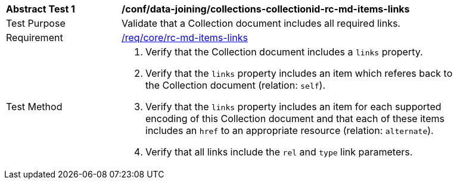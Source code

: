 [[ats_data_joining_collections-collectionid-rc-md-items-links]]
[width="90%",cols="2,6a"]
|===
^|*Abstract Test {counter:ats-id}* |*/conf/data-joining/collections-collectionid-rc-md-items-links*
^|Test Purpose | Validate that a Collection document includes all required links.
^|Requirement | 
<<req_core_rc-md-items-links,/req/core/rc-md-items-links>>
^|Test Method | 
. Verify that the Collection document includes a `links` property.

. Verify that the `links` property includes an item which referes back to the Collection document (relation: `self`).

. Verify that the `links` property includes an item for each supported encoding of this Collection document and that each of these items includes an `href` to an appropriate resource (relation: `alternate`).

. Verify that all links include the `rel` and `type` link parameters.
|===